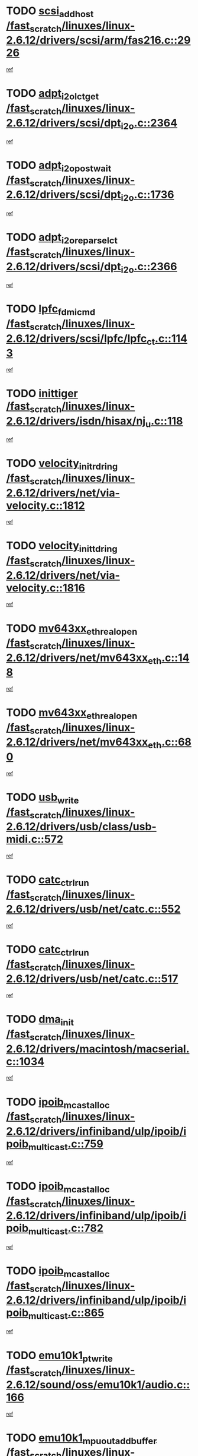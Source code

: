 * TODO [[view:/fast_scratch/linuxes/linux-2.6.12/drivers/scsi/arm/fas216.c::face=ovl-face1::linb=2926::colb=7::cole=20][scsi_add_host /fast_scratch/linuxes/linux-2.6.12/drivers/scsi/arm/fas216.c::2926]]
[[view:/fast_scratch/linuxes/linux-2.6.12/drivers/scsi/arm/fas216.c::face=ovl-face2::linb=2919::colb=1::cole=14][ref]]
* TODO [[view:/fast_scratch/linuxes/linux-2.6.12/drivers/scsi/dpt_i2o.c::face=ovl-face1::linb=2364::colb=12::cole=28][adpt_i2o_lct_get /fast_scratch/linuxes/linux-2.6.12/drivers/scsi/dpt_i2o.c::2364]]
[[view:/fast_scratch/linuxes/linux-2.6.12/drivers/scsi/dpt_i2o.c::face=ovl-face2::linb=2363::colb=2::cole=19][ref]]
* TODO [[view:/fast_scratch/linuxes/linux-2.6.12/drivers/scsi/dpt_i2o.c::face=ovl-face1::linb=1736::colb=10::cole=28][adpt_i2o_post_wait /fast_scratch/linuxes/linux-2.6.12/drivers/scsi/dpt_i2o.c::1736]]
[[view:/fast_scratch/linuxes/linux-2.6.12/drivers/scsi/dpt_i2o.c::face=ovl-face2::linb=1730::colb=3::cole=20][ref]]
* TODO [[view:/fast_scratch/linuxes/linux-2.6.12/drivers/scsi/dpt_i2o.c::face=ovl-face1::linb=2366::colb=12::cole=32][adpt_i2o_reparse_lct /fast_scratch/linuxes/linux-2.6.12/drivers/scsi/dpt_i2o.c::2366]]
[[view:/fast_scratch/linuxes/linux-2.6.12/drivers/scsi/dpt_i2o.c::face=ovl-face2::linb=2363::colb=2::cole=19][ref]]
* TODO [[view:/fast_scratch/linuxes/linux-2.6.12/drivers/scsi/lpfc/lpfc_ct.c::face=ovl-face1::linb=1143::colb=3::cole=16][lpfc_fdmi_cmd /fast_scratch/linuxes/linux-2.6.12/drivers/scsi/lpfc/lpfc_ct.c::1143]]
[[view:/fast_scratch/linuxes/linux-2.6.12/drivers/scsi/lpfc/lpfc_ct.c::face=ovl-face2::linb=1135::colb=1::cole=14][ref]]
* TODO [[view:/fast_scratch/linuxes/linux-2.6.12/drivers/isdn/hisax/nj_u.c::face=ovl-face1::linb=118::colb=3::cole=12][inittiger /fast_scratch/linuxes/linux-2.6.12/drivers/isdn/hisax/nj_u.c::118]]
[[view:/fast_scratch/linuxes/linux-2.6.12/drivers/isdn/hisax/nj_u.c::face=ovl-face2::linb=117::colb=3::cole=20][ref]]
* TODO [[view:/fast_scratch/linuxes/linux-2.6.12/drivers/net/via-velocity.c::face=ovl-face1::linb=1812::colb=8::cole=29][velocity_init_rd_ring /fast_scratch/linuxes/linux-2.6.12/drivers/net/via-velocity.c::1812]]
[[view:/fast_scratch/linuxes/linux-2.6.12/drivers/net/via-velocity.c::face=ovl-face2::linb=1796::colb=2::cole=19][ref]]
* TODO [[view:/fast_scratch/linuxes/linux-2.6.12/drivers/net/via-velocity.c::face=ovl-face1::linb=1816::colb=8::cole=29][velocity_init_td_ring /fast_scratch/linuxes/linux-2.6.12/drivers/net/via-velocity.c::1816]]
[[view:/fast_scratch/linuxes/linux-2.6.12/drivers/net/via-velocity.c::face=ovl-face2::linb=1796::colb=2::cole=19][ref]]
* TODO [[view:/fast_scratch/linuxes/linux-2.6.12/drivers/net/mv643xx_eth.c::face=ovl-face1::linb=148::colb=6::cole=27][mv643xx_eth_real_open /fast_scratch/linuxes/linux-2.6.12/drivers/net/mv643xx_eth.c::148]]
[[view:/fast_scratch/linuxes/linux-2.6.12/drivers/net/mv643xx_eth.c::face=ovl-face2::linb=129::colb=1::cole=18][ref]]
* TODO [[view:/fast_scratch/linuxes/linux-2.6.12/drivers/net/mv643xx_eth.c::face=ovl-face1::linb=680::colb=5::cole=26][mv643xx_eth_real_open /fast_scratch/linuxes/linux-2.6.12/drivers/net/mv643xx_eth.c::680]]
[[view:/fast_scratch/linuxes/linux-2.6.12/drivers/net/mv643xx_eth.c::face=ovl-face2::linb=668::colb=1::cole=14][ref]]
* TODO [[view:/fast_scratch/linuxes/linux-2.6.12/drivers/usb/class/usb-midi.c::face=ovl-face1::linb=572::colb=8::cole=17][usb_write /fast_scratch/linuxes/linux-2.6.12/drivers/usb/class/usb-midi.c::572]]
[[view:/fast_scratch/linuxes/linux-2.6.12/drivers/usb/class/usb-midi.c::face=ovl-face2::linb=571::colb=2::cole=19][ref]]
* TODO [[view:/fast_scratch/linuxes/linux-2.6.12/drivers/usb/net/catc.c::face=ovl-face1::linb=552::colb=2::cole=15][catc_ctrl_run /fast_scratch/linuxes/linux-2.6.12/drivers/usb/net/catc.c::552]]
[[view:/fast_scratch/linuxes/linux-2.6.12/drivers/usb/net/catc.c::face=ovl-face2::linb=531::colb=1::cole=18][ref]]
* TODO [[view:/fast_scratch/linuxes/linux-2.6.12/drivers/usb/net/catc.c::face=ovl-face1::linb=517::colb=2::cole=15][catc_ctrl_run /fast_scratch/linuxes/linux-2.6.12/drivers/usb/net/catc.c::517]]
[[view:/fast_scratch/linuxes/linux-2.6.12/drivers/usb/net/catc.c::face=ovl-face2::linb=500::colb=1::cole=18][ref]]
* TODO [[view:/fast_scratch/linuxes/linux-2.6.12/drivers/macintosh/macserial.c::face=ovl-face1::linb=1034::colb=2::cole=10][dma_init /fast_scratch/linuxes/linux-2.6.12/drivers/macintosh/macserial.c::1034]]
[[view:/fast_scratch/linuxes/linux-2.6.12/drivers/macintosh/macserial.c::face=ovl-face2::linb=1011::colb=1::cole=18][ref]]
* TODO [[view:/fast_scratch/linuxes/linux-2.6.12/drivers/infiniband/ulp/ipoib/ipoib_multicast.c::face=ovl-face1::linb=759::colb=11::cole=28][ipoib_mcast_alloc /fast_scratch/linuxes/linux-2.6.12/drivers/infiniband/ulp/ipoib/ipoib_multicast.c::759]]
[[view:/fast_scratch/linuxes/linux-2.6.12/drivers/infiniband/ulp/ipoib/ipoib_multicast.c::face=ovl-face2::linb=757::colb=1::cole=18][ref]]
* TODO [[view:/fast_scratch/linuxes/linux-2.6.12/drivers/infiniband/ulp/ipoib/ipoib_multicast.c::face=ovl-face1::linb=782::colb=11::cole=28][ipoib_mcast_alloc /fast_scratch/linuxes/linux-2.6.12/drivers/infiniband/ulp/ipoib/ipoib_multicast.c::782]]
[[view:/fast_scratch/linuxes/linux-2.6.12/drivers/infiniband/ulp/ipoib/ipoib_multicast.c::face=ovl-face2::linb=757::colb=1::cole=18][ref]]
* TODO [[view:/fast_scratch/linuxes/linux-2.6.12/drivers/infiniband/ulp/ipoib/ipoib_multicast.c::face=ovl-face1::linb=865::colb=12::cole=29][ipoib_mcast_alloc /fast_scratch/linuxes/linux-2.6.12/drivers/infiniband/ulp/ipoib/ipoib_multicast.c::865]]
[[view:/fast_scratch/linuxes/linux-2.6.12/drivers/infiniband/ulp/ipoib/ipoib_multicast.c::face=ovl-face2::linb=835::colb=1::cole=18][ref]]
* TODO [[view:/fast_scratch/linuxes/linux-2.6.12/sound/oss/emu10k1/audio.c::face=ovl-face1::linb=166::colb=6::cole=22][emu10k1_pt_write /fast_scratch/linuxes/linux-2.6.12/sound/oss/emu10k1/audio.c::166]]
[[view:/fast_scratch/linuxes/linux-2.6.12/sound/oss/emu10k1/audio.c::face=ovl-face2::linb=152::colb=1::cole=18][ref]]
* TODO [[view:/fast_scratch/linuxes/linux-2.6.12/sound/oss/emu10k1/midi.c::face=ovl-face1::linb=351::colb=5::cole=30][emu10k1_mpuout_add_buffer /fast_scratch/linuxes/linux-2.6.12/sound/oss/emu10k1/midi.c::351]]
[[view:/fast_scratch/linuxes/linux-2.6.12/sound/oss/emu10k1/midi.c::face=ovl-face2::linb=349::colb=1::cole=18][ref]]
* TODO [[view:/fast_scratch/linuxes/linux-2.6.12/sound/oss/emu10k1/midi.c::face=ovl-face1::linb=560::colb=5::cole=30][emu10k1_mpuout_add_buffer /fast_scratch/linuxes/linux-2.6.12/sound/oss/emu10k1/midi.c::560]]
[[view:/fast_scratch/linuxes/linux-2.6.12/sound/oss/emu10k1/midi.c::face=ovl-face2::linb=558::colb=1::cole=18][ref]]
* TODO [[view:/fast_scratch/linuxes/linux-2.6.12/drivers/ide/ide-probe.c::face=ovl-face1::linb=1312::colb=2::cole=14][devfs_remove /fast_scratch/linuxes/linux-2.6.12/drivers/ide/ide-probe.c::1312]]
[[view:/fast_scratch/linuxes/linux-2.6.12/drivers/ide/ide-probe.c::face=ovl-face2::linb=1310::colb=1::cole=14][ref]]
* TODO [[view:/fast_scratch/linuxes/linux-2.6.12/drivers/ide/ide.c::face=ovl-face1::linb=598::colb=4::cole=16][devfs_remove /fast_scratch/linuxes/linux-2.6.12/drivers/ide/ide.c::598]]
[[view:/fast_scratch/linuxes/linux-2.6.12/drivers/ide/ide.c::face=ovl-face2::linb=590::colb=1::cole=14][ref]]
* TODO [[view:/fast_scratch/linuxes/linux-2.6.12/drivers/ide/ide.c::face=ovl-face1::linb=598::colb=4::cole=16][devfs_remove /fast_scratch/linuxes/linux-2.6.12/drivers/ide/ide.c::598]]
[[view:/fast_scratch/linuxes/linux-2.6.12/drivers/ide/ide.c::face=ovl-face2::linb=606::colb=2::cole=15][ref]]
* TODO [[view:/fast_scratch/linuxes/linux-2.6.12/drivers/usb/class/usb-midi.c::face=ovl-face1::linb=546::colb=9::cole=26][flush_midi_buffer /fast_scratch/linuxes/linux-2.6.12/drivers/usb/class/usb-midi.c::546]]
[[view:/fast_scratch/linuxes/linux-2.6.12/drivers/usb/class/usb-midi.c::face=ovl-face2::linb=544::colb=2::cole=19][ref]]
* TODO [[view:/fast_scratch/linuxes/linux-2.6.12/drivers/usb/class/usb-midi.c::face=ovl-face1::linb=557::colb=9::cole=26][flush_midi_buffer /fast_scratch/linuxes/linux-2.6.12/drivers/usb/class/usb-midi.c::557]]
[[view:/fast_scratch/linuxes/linux-2.6.12/drivers/usb/class/usb-midi.c::face=ovl-face2::linb=544::colb=2::cole=19][ref]]
* TODO [[view:/fast_scratch/linuxes/linux-2.6.12/drivers/usb/class/usb-midi.c::face=ovl-face1::linb=519::colb=8::cole=25][flush_midi_buffer /fast_scratch/linuxes/linux-2.6.12/drivers/usb/class/usb-midi.c::519]]
[[view:/fast_scratch/linuxes/linux-2.6.12/drivers/usb/class/usb-midi.c::face=ovl-face2::linb=513::colb=1::cole=18][ref]]
* TODO [[view:/fast_scratch/linuxes/linux-2.6.12/drivers/usb/class/usb-midi.c::face=ovl-face1::linb=755::colb=6::cole=23][flush_midi_buffer /fast_scratch/linuxes/linux-2.6.12/drivers/usb/class/usb-midi.c::755]]
[[view:/fast_scratch/linuxes/linux-2.6.12/drivers/usb/class/usb-midi.c::face=ovl-face2::linb=754::colb=1::cole=18][ref]]
* TODO [[view:/fast_scratch/linuxes/linux-2.6.12/drivers/net/ioc3-eth.c::face=ovl-face1::linb=1492::colb=1::cole=10][ioc3_init /fast_scratch/linuxes/linux-2.6.12/drivers/net/ioc3-eth.c::1492]]
[[view:/fast_scratch/linuxes/linux-2.6.12/drivers/net/ioc3-eth.c::face=ovl-face2::linb=1489::colb=1::cole=14][ref]]
* TODO [[view:/fast_scratch/linuxes/linux-2.6.12/drivers/net/tc35815.c::face=ovl-face1::linb=914::colb=1::cole=21][tc35815_clear_queues /fast_scratch/linuxes/linux-2.6.12/drivers/net/tc35815.c::914]]
[[view:/fast_scratch/linuxes/linux-2.6.12/drivers/net/tc35815.c::face=ovl-face2::linb=909::colb=1::cole=18][ref]]
* TODO [[view:/fast_scratch/linuxes/linux-2.6.12/drivers/isdn/i4l/isdn_ppp.c::face=ovl-face1::linb=1749::colb=3::cole=25][isdn_ppp_mp_reassembly /fast_scratch/linuxes/linux-2.6.12/drivers/isdn/i4l/isdn_ppp.c::1749]]
[[view:/fast_scratch/linuxes/linux-2.6.12/drivers/isdn/i4l/isdn_ppp.c::face=ovl-face2::linb=1610::colb=1::cole=18][ref]]
* TODO [[view:/fast_scratch/linuxes/linux-2.6.12/drivers/atm/iphase.c::face=ovl-face1::linb=3207::colb=21::cole=29][ia_start /fast_scratch/linuxes/linux-2.6.12/drivers/atm/iphase.c::3207]]
[[view:/fast_scratch/linuxes/linux-2.6.12/drivers/atm/iphase.c::face=ovl-face2::linb=3206::colb=1::cole=18][ref]]
* TODO [[view:/fast_scratch/linuxes/linux-2.6.12/drivers/scsi/dpt_i2o.c::face=ovl-face1::linb=1983::colb=2::cole=16][adpt_hba_reset /fast_scratch/linuxes/linux-2.6.12/drivers/scsi/dpt_i2o.c::1983]]
[[view:/fast_scratch/linuxes/linux-2.6.12/drivers/scsi/dpt_i2o.c::face=ovl-face2::linb=1982::colb=3::cole=20][ref]]
* TODO [[view:/fast_scratch/linuxes/linux-2.6.12/drivers/scsi/cpqfcTSinit.c::face=ovl-face1::linb=367::colb=6::cole=23][Cpqfc_initHBAdata /fast_scratch/linuxes/linux-2.6.12/drivers/scsi/cpqfcTSinit.c::367]]
[[view:/fast_scratch/linuxes/linux-2.6.12/drivers/scsi/cpqfcTSinit.c::face=ovl-face2::linb=411::colb=6::cole=19][ref]]
* TODO [[view:/fast_scratch/linuxes/linux-2.6.12/drivers/fc4/socal.c::face=ovl-face1::linb=426::colb=3::cole=18][socal_solicited /fast_scratch/linuxes/linux-2.6.12/drivers/fc4/socal.c::426]]
[[view:/fast_scratch/linuxes/linux-2.6.12/drivers/fc4/socal.c::face=ovl-face2::linb=413::colb=1::cole=18][ref]]
* TODO [[view:/fast_scratch/linuxes/linux-2.6.12/drivers/fc4/soc.c::face=ovl-face1::linb=347::colb=28::cole=41][soc_solicited /fast_scratch/linuxes/linux-2.6.12/drivers/fc4/soc.c::347]]
[[view:/fast_scratch/linuxes/linux-2.6.12/drivers/fc4/soc.c::face=ovl-face2::linb=343::colb=1::cole=18][ref]]
* TODO [[view:/fast_scratch/linuxes/linux-2.6.12/drivers/scsi/arm/fas216.c::face=ovl-face1::linb=2930::colb=2::cole=16][scsi_scan_host /fast_scratch/linuxes/linux-2.6.12/drivers/scsi/arm/fas216.c::2930]]
[[view:/fast_scratch/linuxes/linux-2.6.12/drivers/scsi/arm/fas216.c::face=ovl-face2::linb=2919::colb=1::cole=14][ref]]
* TODO [[view:/fast_scratch/linuxes/linux-2.6.12/arch/i386/kernel/mca.c::face=ovl-face1::linb=311::colb=1::cole=20][mca_register_device /fast_scratch/linuxes/linux-2.6.12/arch/i386/kernel/mca.c::311]]
[[view:/fast_scratch/linuxes/linux-2.6.12/arch/i386/kernel/mca.c::face=ovl-face2::linb=295::colb=1::cole=14][ref]]
* TODO [[view:/fast_scratch/linuxes/linux-2.6.12/arch/i386/kernel/mca.c::face=ovl-face1::linb=331::colb=1::cole=20][mca_register_device /fast_scratch/linuxes/linux-2.6.12/arch/i386/kernel/mca.c::331]]
[[view:/fast_scratch/linuxes/linux-2.6.12/arch/i386/kernel/mca.c::face=ovl-face2::linb=295::colb=1::cole=14][ref]]
* TODO [[view:/fast_scratch/linuxes/linux-2.6.12/arch/i386/kernel/mca.c::face=ovl-face1::linb=365::colb=2::cole=21][mca_register_device /fast_scratch/linuxes/linux-2.6.12/arch/i386/kernel/mca.c::365]]
[[view:/fast_scratch/linuxes/linux-2.6.12/arch/i386/kernel/mca.c::face=ovl-face2::linb=295::colb=1::cole=14][ref]]
* TODO [[view:/fast_scratch/linuxes/linux-2.6.12/arch/i386/kernel/mca.c::face=ovl-face1::linb=393::colb=2::cole=21][mca_register_device /fast_scratch/linuxes/linux-2.6.12/arch/i386/kernel/mca.c::393]]
[[view:/fast_scratch/linuxes/linux-2.6.12/arch/i386/kernel/mca.c::face=ovl-face2::linb=295::colb=1::cole=14][ref]]
* TODO [[view:/fast_scratch/linuxes/linux-2.6.12/drivers/block/aoe/aoeblk.c::face=ovl-face1::linb=239::colb=1::cole=23][blk_queue_make_request /fast_scratch/linuxes/linux-2.6.12/drivers/block/aoe/aoeblk.c::239]]
[[view:/fast_scratch/linuxes/linux-2.6.12/drivers/block/aoe/aoeblk.c::face=ovl-face2::linb=238::colb=1::cole=18][ref]]
* TODO [[view:/fast_scratch/linuxes/linux-2.6.12/drivers/scsi/scsi_transport_fc.c::face=ovl-face1::linb=837::colb=3::cole=21][fc_rport_terminate /fast_scratch/linuxes/linux-2.6.12/drivers/scsi/scsi_transport_fc.c::837]]
[[view:/fast_scratch/linuxes/linux-2.6.12/drivers/scsi/scsi_transport_fc.c::face=ovl-face2::linb=834::colb=2::cole=19][ref]]
* TODO [[view:/fast_scratch/linuxes/linux-2.6.12/drivers/usb/gadget/goku_udc.c::face=ovl-face1::linb=180::colb=1::cole=8][command /fast_scratch/linuxes/linux-2.6.12/drivers/usb/gadget/goku_udc.c::180]]
[[view:/fast_scratch/linuxes/linux-2.6.12/drivers/usb/gadget/goku_udc.c::face=ovl-face2::linb=160::colb=1::cole=18][ref]]
* TODO [[view:/fast_scratch/linuxes/linux-2.6.12/drivers/usb/gadget/goku_udc.c::face=ovl-face1::linb=997::colb=2::cole=9][command /fast_scratch/linuxes/linux-2.6.12/drivers/usb/gadget/goku_udc.c::997]]
[[view:/fast_scratch/linuxes/linux-2.6.12/drivers/usb/gadget/goku_udc.c::face=ovl-face2::linb=984::colb=1::cole=18][ref]]
* TODO [[view:/fast_scratch/linuxes/linux-2.6.12/drivers/usb/gadget/goku_udc.c::face=ovl-face1::linb=926::colb=2::cole=11][abort_dma /fast_scratch/linuxes/linux-2.6.12/drivers/usb/gadget/goku_udc.c::926]]
[[view:/fast_scratch/linuxes/linux-2.6.12/drivers/usb/gadget/goku_udc.c::face=ovl-face2::linb=913::colb=1::cole=18][ref]]
* TODO [[view:/fast_scratch/linuxes/linux-2.6.12/drivers/usb/gadget/goku_udc.c::face=ovl-face1::linb=263::colb=1::cole=9][ep_reset /fast_scratch/linuxes/linux-2.6.12/drivers/usb/gadget/goku_udc.c::263]]
[[view:/fast_scratch/linuxes/linux-2.6.12/drivers/usb/gadget/goku_udc.c::face=ovl-face2::linb=261::colb=1::cole=18][ref]]
* TODO [[view:/fast_scratch/linuxes/linux-2.6.12/drivers/usb/gadget/goku_udc.c::face=ovl-face1::linb=993::colb=2::cole=17][goku_clear_halt /fast_scratch/linuxes/linux-2.6.12/drivers/usb/gadget/goku_udc.c::993]]
[[view:/fast_scratch/linuxes/linux-2.6.12/drivers/usb/gadget/goku_udc.c::face=ovl-face2::linb=984::colb=1::cole=18][ref]]
* TODO [[view:/fast_scratch/linuxes/linux-2.6.12/drivers/usb/gadget/goku_udc.c::face=ovl-face1::linb=262::colb=1::cole=5][nuke /fast_scratch/linuxes/linux-2.6.12/drivers/usb/gadget/goku_udc.c::262]]
[[view:/fast_scratch/linuxes/linux-2.6.12/drivers/usb/gadget/goku_udc.c::face=ovl-face2::linb=261::colb=1::cole=18][ref]]
* TODO [[view:/fast_scratch/linuxes/linux-2.6.12/drivers/usb/gadget/goku_udc.c::face=ovl-face1::linb=1505::colb=1::cole=14][stop_activity /fast_scratch/linuxes/linux-2.6.12/drivers/usb/gadget/goku_udc.c::1505]]
[[view:/fast_scratch/linuxes/linux-2.6.12/drivers/usb/gadget/goku_udc.c::face=ovl-face2::linb=1503::colb=1::cole=18][ref]]
* TODO [[view:/fast_scratch/linuxes/linux-2.6.12/drivers/scsi/cpqfcTSinit.c::face=ovl-face1::linb=321::colb=20::cole=33][scsi_register /fast_scratch/linuxes/linux-2.6.12/drivers/scsi/cpqfcTSinit.c::321]]
[[view:/fast_scratch/linuxes/linux-2.6.12/drivers/scsi/cpqfcTSinit.c::face=ovl-face2::linb=411::colb=6::cole=19][ref]]
* TODO [[view:/fast_scratch/linuxes/linux-2.6.12/drivers/scsi/qla2xxx/qla_isr.c::face=ovl-face1::linb=75::colb=4::cole=23][qla2x00_async_event /fast_scratch/linuxes/linux-2.6.12/drivers/scsi/qla2xxx/qla_isr.c::75]]
[[view:/fast_scratch/linuxes/linux-2.6.12/drivers/scsi/qla2xxx/qla_isr.c::face=ovl-face2::linb=60::colb=1::cole=18][ref]]
* TODO [[view:/fast_scratch/linuxes/linux-2.6.12/drivers/scsi/qla2xxx/qla_isr.c::face=ovl-face1::linb=182::colb=3::cole=22][qla2x00_async_event /fast_scratch/linuxes/linux-2.6.12/drivers/scsi/qla2xxx/qla_isr.c::182]]
[[view:/fast_scratch/linuxes/linux-2.6.12/drivers/scsi/qla2xxx/qla_isr.c::face=ovl-face2::linb=142::colb=1::cole=18][ref]]
* TODO [[view:/fast_scratch/linuxes/linux-2.6.12/drivers/scsi/qla2xxx/qla_isr.c::face=ovl-face1::linb=186::colb=3::cole=22][qla2x00_async_event /fast_scratch/linuxes/linux-2.6.12/drivers/scsi/qla2xxx/qla_isr.c::186]]
[[view:/fast_scratch/linuxes/linux-2.6.12/drivers/scsi/qla2xxx/qla_isr.c::face=ovl-face2::linb=142::colb=1::cole=18][ref]]
* TODO [[view:/fast_scratch/linuxes/linux-2.6.12/drivers/scsi/qla2xxx/qla_isr.c::face=ovl-face1::linb=190::colb=3::cole=22][qla2x00_async_event /fast_scratch/linuxes/linux-2.6.12/drivers/scsi/qla2xxx/qla_isr.c::190]]
[[view:/fast_scratch/linuxes/linux-2.6.12/drivers/scsi/qla2xxx/qla_isr.c::face=ovl-face2::linb=142::colb=1::cole=18][ref]]
* TODO [[view:/fast_scratch/linuxes/linux-2.6.12/drivers/scsi/qla2xxx/qla_os.c::face=ovl-face1::linb=348::colb=2::cole=32][qla2x00_process_response_queue /fast_scratch/linuxes/linux-2.6.12/drivers/scsi/qla2xxx/qla_os.c::348]]
[[view:/fast_scratch/linuxes/linux-2.6.12/drivers/scsi/qla2xxx/qla_os.c::face=ovl-face2::linb=347::colb=2::cole=19][ref]]
* TODO [[view:/fast_scratch/linuxes/linux-2.6.12/drivers/scsi/qla2xxx/qla_isr.c::face=ovl-face1::linb=86::colb=3::cole=33][qla2x00_process_response_queue /fast_scratch/linuxes/linux-2.6.12/drivers/scsi/qla2xxx/qla_isr.c::86]]
[[view:/fast_scratch/linuxes/linux-2.6.12/drivers/scsi/qla2xxx/qla_isr.c::face=ovl-face2::linb=60::colb=1::cole=18][ref]]
* TODO [[view:/fast_scratch/linuxes/linux-2.6.12/drivers/scsi/qla2xxx/qla_isr.c::face=ovl-face1::linb=169::colb=3::cole=33][qla2x00_process_response_queue /fast_scratch/linuxes/linux-2.6.12/drivers/scsi/qla2xxx/qla_isr.c::169]]
[[view:/fast_scratch/linuxes/linux-2.6.12/drivers/scsi/qla2xxx/qla_isr.c::face=ovl-face2::linb=142::colb=1::cole=18][ref]]
